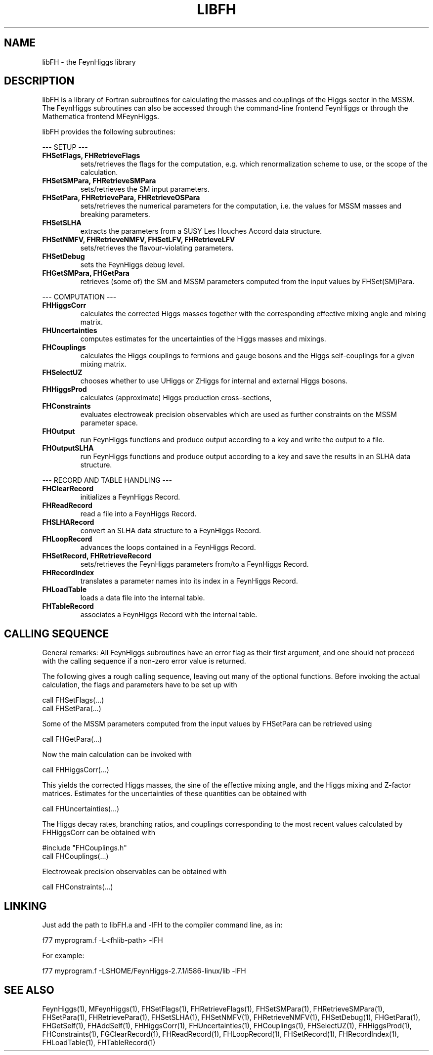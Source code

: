 .TH LIBFH 1 "30-May-2012"
.SH NAME
.PP
libFH \- the FeynHiggs library
.SH DESCRIPTION
libFH is a library of Fortran subroutines for calculating the masses and
couplings of the Higgs sector in the MSSM.  The FeynHiggs subroutines
can also be accessed through the command-line frontend FeynHiggs or
through the Mathematica frontend MFeynHiggs.
.P
libFH provides the following subroutines:
.P
--- SETUP ---
.TP
.B FHSetFlags, FHRetrieveFlags
sets/retrieves the flags for the computation, e.g. which 
renormalization scheme to use, or the scope of the calculation.
.TP
.B FHSetSMPara, FHRetrieveSMPara
sets/retrieves the SM input parameters.
.TP
.B FHSetPara, FHRetrievePara, FHRetrieveOSPara
sets/retrieves the numerical parameters for the computation, i.e. the 
values for MSSM masses and breaking parameters.
.TP
.B FHSetSLHA
extracts the parameters from a SUSY Les Houches Accord data structure.
.TP
.B FHSetNMFV, FHRetrieveNMFV, FHSetLFV, FHRetrieveLFV
sets/retrieves the flavour-violating parameters.
.TP
.B FHSetDebug
sets the FeynHiggs debug level.
.TP
.B FHGetSMPara, FHGetPara
retrieves (some of) the SM and MSSM parameters computed from the input 
values by FHSet(SM)Para.
.P
--- COMPUTATION ---
.TP
.B FHHiggsCorr
calculates the corrected Higgs masses together with the corresponding
effective mixing angle and mixing matrix.
.TP
.B FHUncertainties
computes estimates for the uncertainties of the Higgs masses and 
mixings.
.TP
.B FHCouplings
calculates the Higgs couplings to fermions and gauge bosons and the Higgs
self-couplings for a given mixing matrix.
.TP
.B FHSelectUZ
chooses whether to use UHiggs or ZHiggs for internal and external Higgs
bosons.
.TP
.B FHHiggsProd
calculates (approximate) Higgs production cross-sections,
.TP
.B FHConstraints
evaluates electroweak precision observables which are used as further
constraints on the MSSM parameter space.
.TP
.B FHOutput
run FeynHiggs functions and produce output according to a key and
write the output to a file.
.TP
.B FHOutputSLHA
run FeynHiggs functions and produce output according to a key and
save the results in an SLHA data structure.
.P
--- RECORD AND TABLE HANDLING ---
.TP
.B FHClearRecord
initializes a FeynHiggs Record.
.TP
.B FHReadRecord
read a file into a FeynHiggs Record.
.TP
.B FHSLHARecord
convert an SLHA data structure to a FeynHiggs Record.
.TP
.B FHLoopRecord
advances the loops contained in a FeynHiggs Record.
.TP
.B FHSetRecord, FHRetrieveRecord
sets/retrieves the FeynHiggs parameters from/to a FeynHiggs Record.
.TP
.B FHRecordIndex
translates a parameter names into its index in a FeynHiggs Record.
.TP
.B FHLoadTable
loads a data file into the internal table.
.TP
.B FHTableRecord
associates a FeynHiggs Record with the internal table.
.SH CALLING SEQUENCE
General remarks: All FeynHiggs subroutines have an error flag as their 
first argument, and one should not proceed with the calling sequence if 
a non-zero error value is returned.
.P
The following gives a rough calling sequence, leaving out many of the 
optional functions.  Before invoking the actual calculation, the flags
and parameters have to be set up with
.P
  call FHSetFlags(...)
  call FHSetPara(...)
.P
Some of the MSSM parameters computed from the input values by FHSetPara 
can be retrieved using
.P
  call FHGetPara(...)
.P
Now the main calculation can be invoked with
.P
  call FHHiggsCorr(...)
.P
This yields the corrected Higgs masses, the sine of the effective 
mixing angle, and the Higgs mixing and Z-factor matrices.  Estimates
for the uncertainties of these quantities can be obtained with
.P
  call FHUncertainties(...)
.P
The Higgs decay rates, branching ratios, and couplings corresponding to
the most recent values calculated by FHHiggsCorr can be obtained with
.P
  #include "FHCouplings.h"
  call FHCouplings(...)
.P
Electroweak precision observables can be obtained with
.P
  call FHConstraints(...)
.SH LINKING
Just add the path to libFH.a and -lFH to the compiler command line, as 
in:
.P
  f77 myprogram.f -L<fhlib-path> -lFH
.P
For example:
.P
  f77 myprogram.f -L$HOME/FeynHiggs-2.7.1/i586-linux/lib -lFH
.SH SEE ALSO
.PP
FeynHiggs(1), MFeynHiggs(1), FHSetFlags(1), FHRetrieveFlags(1), 
FHSetSMPara(1), FHRetrieveSMPara(1), FHSetPara(1), FHRetrievePara(1), 
FHSetSLHA(1), FHSetNMFV(1), FHRetrieveNMFV(1), FHSetDebug(1), 
FHGetPara(1), FHGetSelf(1), FHAddSelf(1), FHHiggsCorr(1), 
FHUncertainties(1), FHCouplings(1), FHSelectUZ(1), FHHiggsProd(1), 
FHConstraints(1), FGClearRecord(1), FHReadRecord(1), FHLoopRecord(1), 
FHSetRecord(1), FHRecordIndex(1), FHLoadTable(1), FHTableRecord(1)
